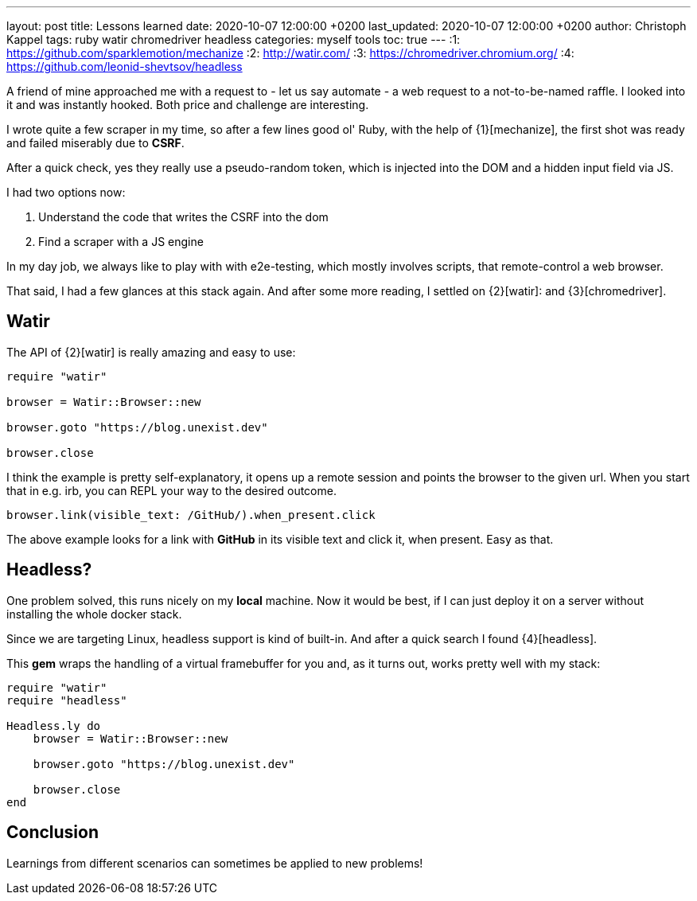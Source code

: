 ---
layout: post
title: Lessons learned
date: 2020-10-07 12:00:00 +0200
last_updated: 2020-10-07 12:00:00 +0200
author: Christoph Kappel
tags: ruby watir chromedriver headless
categories: myself tools
toc: true
---
:1: https://github.com/sparklemotion/mechanize
:2: http://watir.com/
:3: https://chromedriver.chromium.org/
:4: https://github.com/leonid-shevtsov/headless

A friend of mine approached me with a request to - let us say automate - a web request to a
not-to-be-named raffle.
I looked into it and was instantly hooked.
Both price and challenge are interesting.

I wrote quite a few scraper in my time, so after a few lines good ol' Ruby, with the help of
{1}[mechanize], the first shot was ready and failed miserably due to *CSRF*.

After a quick check, yes they really use a pseudo-random token, which is injected into the DOM and
a hidden input field via JS.

I had two options now:

. Understand the code that writes the CSRF into the dom
. Find a scraper with a JS engine

In my day job, we always like to play with with e2e-testing, which mostly involves scripts, that
remote-control a web browser.

That said, I had a few glances at this stack again.
And after some more reading, I settled on {2}[watir]: and {3}[chromedriver].

== Watir

The API of {2}[watir] is really amazing and easy to use:

[source,ruby]
----
require "watir"

browser = Watir::Browser::new

browser.goto "https://blog.unexist.dev"

browser.close
----

I think the example is pretty self-explanatory, it opens up a remote session and points the browser
to the given url.
When you start that in e.g. irb, you can REPL your way to the desired outcome.

[source,ruby]
----
browser.link(visible_text: /GitHub/).when_present.click
----
The above example looks for a link with *GitHub* in its visible text and click it, when present.
Easy as that.

== Headless?

One problem solved, this runs nicely on my *local* machine. Now it would be best, if I can just
deploy it on a server without installing the whole docker stack.

Since we are targeting Linux, headless support is kind of built-in. And after a quick search I
found {4}[headless].

This *gem* wraps the handling of a virtual framebuffer for you and, as it turns out, works pretty
well with my stack:

[source,ruby]
----
require "watir"
require "headless"

Headless.ly do
    browser = Watir::Browser::new

    browser.goto "https://blog.unexist.dev"

    browser.close
end
----

== Conclusion

Learnings from different scenarios can sometimes be applied to new problems!